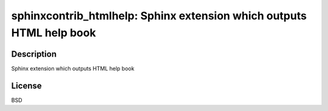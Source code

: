 sphinxcontrib_htmlhelp: Sphinx extension which outputs HTML help book
=====================================================================

Description
-----------

Sphinx extension which outputs HTML help book

License
-------

BSD
